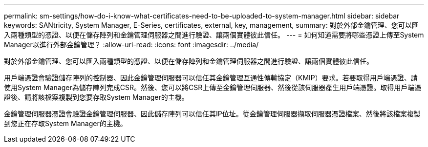 ---
permalink: sm-settings/how-do-i-know-what-certificates-need-to-be-uploaded-to-system-manager.html 
sidebar: sidebar 
keywords: SANtricity, System Manager, E-Series, certificates, external, key, management, 
summary: 對於外部金鑰管理、您可以匯入兩種類型的憑證、以便在儲存陣列和金鑰管理伺服器之間進行驗證、讓兩個實體彼此信任。 
---
= 如何知道需要將哪些憑證上傳至System Manager以進行外部金鑰管理？
:allow-uri-read: 
:icons: font
:imagesdir: ../media/


[role="lead"]
對於外部金鑰管理、您可以匯入兩種類型的憑證、以便在儲存陣列和金鑰管理伺服器之間進行驗證、讓兩個實體彼此信任。

用戶端憑證會驗證儲存陣列的控制器、因此金鑰管理伺服器可以信任其金鑰管理互通性傳輸協定（KMIP）要求。若要取得用戶端憑證、請使用System Manager為儲存陣列完成CSR。然後、您可以將CSR上傳至金鑰管理伺服器、然後從該伺服器產生用戶端憑證。取得用戶端憑證後、請將該檔案複製到您要存取System Manager的主機。

金鑰管理伺服器憑證會驗證金鑰管理伺服器、因此儲存陣列可以信任其IP位址。從金鑰管理伺服器擷取伺服器憑證檔案、然後將該檔案複製到您正在存取System Manager的主機。
